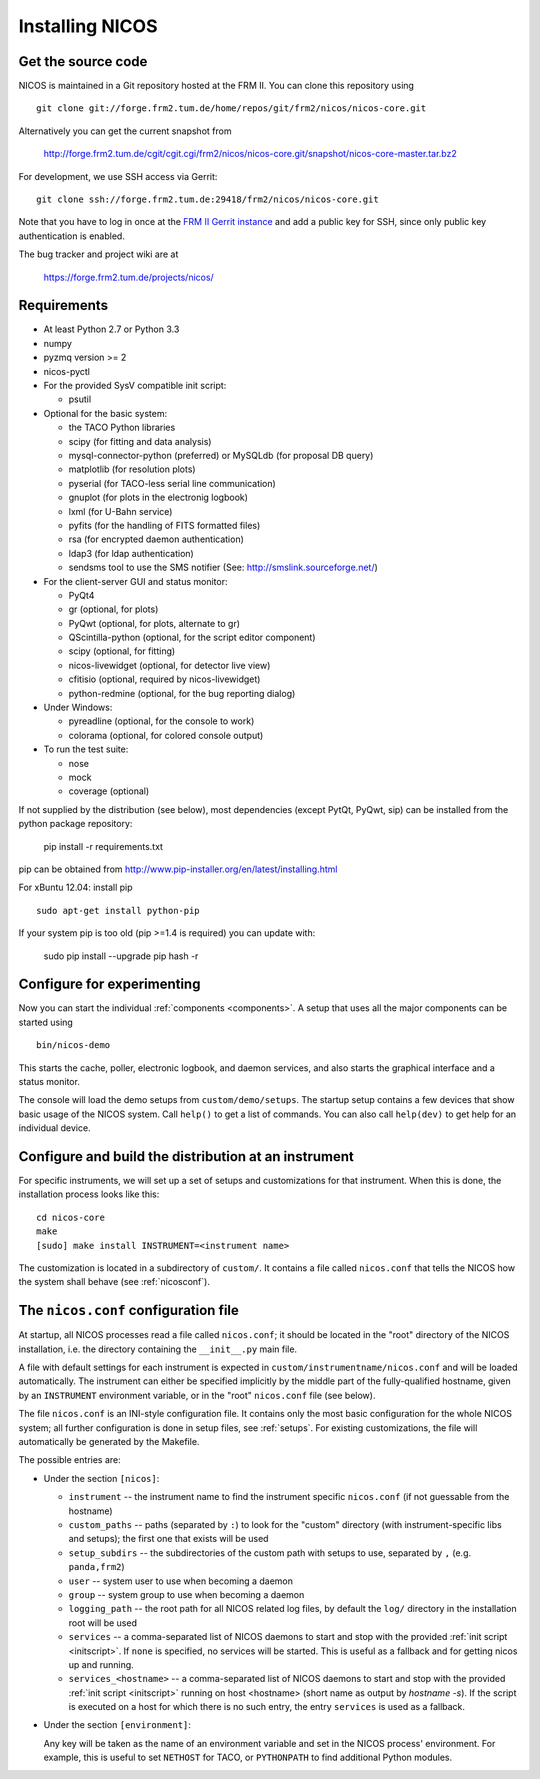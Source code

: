 Installing NICOS
================

Get the source code
-------------------

NICOS is maintained in a Git repository hosted at the FRM II.  You can clone
this repository using ::

  git clone git://forge.frm2.tum.de/home/repos/git/frm2/nicos/nicos-core.git

Alternatively you can get the current snapshot from

  http://forge.frm2.tum.de/cgit/cgit.cgi/frm2/nicos/nicos-core.git/snapshot/nicos-core-master.tar.bz2

For development, we use SSH access via Gerrit::

  git clone ssh://forge.frm2.tum.de:29418/frm2/nicos/nicos-core.git

Note that you have to log in once at the `FRM II Gerrit instance
<http://forge.frm2.tum.de/review/>`_ and add a public key for SSH, since only
public key authentication is enabled.

The bug tracker and project wiki are at

  https://forge.frm2.tum.de/projects/nicos/


.. _requirements:

Requirements
------------

* At least Python 2.7 or Python 3.3

* numpy

* pyzmq version >= 2
* nicos-pyctl

* For the provided SysV compatible init script:

  - psutil

* Optional for the basic system:

  - the TACO Python libraries
  - scipy (for fitting and data analysis)
  - mysql-connector-python (preferred) or MySQLdb (for proposal DB query)
  - matplotlib (for resolution plots)
  - pyserial (for TACO-less serial line communication)
  - gnuplot (for plots in the electronig logbook)
  - lxml (for U-Bahn service)
  - pyfits (for the handling of FITS formatted files)
  - rsa (for encrypted daemon authentication)
  - ldap3 (for ldap authentication)
  - sendsms tool to use the SMS notifier (See: http://smslink.sourceforge.net/)

* For the client-server GUI and status monitor:

  - PyQt4
  - gr (optional, for plots)
  - PyQwt (optional, for plots, alternate to gr)
  - QScintilla-python (optional, for the script editor component)
  - scipy (optional, for fitting)
  - nicos-livewidget (optional, for detector live view)
  - cfitisio (optional, required by nicos-livewidget)
  - python-redmine (optional, for the bug reporting dialog)

* Under Windows:

  - pyreadline (optional, for the console to work)
  - colorama (optional, for colored console output)

* To run the test suite:

  - nose
  - mock
  - coverage (optional)

If not supplied by the distribution (see below), most dependencies
(except PytQt, PyQwt, sip) can be installed from the
python package repository:

  pip install -r requirements.txt

pip can be obtained from http://www.pip-installer.org/en/latest/installing.html

For xBuntu 12.04: install pip ::

  sudo apt-get install python-pip

If your system pip is too old (pip >=1.4 is required) you can update with:

  sudo pip install --upgrade pip
  hash -r


Configure for experimenting
---------------------------

Now you can start the individual :ref:`components <components>`.  A setup that
uses all the major components can be started using ::

  bin/nicos-demo

This starts the cache, poller, electronic logbook, and daemon services, and also
starts the graphical interface and a status monitor.

The console will load the demo setups from ``custom/demo/setups``.  The startup
setup contains a few devices that show basic usage of the NICOS system.  Call
``help()`` to get a list of commands.  You can also call ``help(dev)`` to get
help for an individual device.

.. You can continue with :ref:`the first steps <firststeps>` from here.


Configure and build the distribution at an instrument
-----------------------------------------------------

.. XXX this needs to be changed!

For specific instruments, we will set up a set of setups and customizations for
that instrument.  When this is done, the installation process looks like this::

  cd nicos-core
  make
  [sudo] make install INSTRUMENT=<instrument name>


The customization is located in a subdirectory of ``custom/``.  It contains a
file called ``nicos.conf`` that tells the NICOS how the system shall behave (see
:ref:`nicosconf`).


.. _nicosconf:

The ``nicos.conf`` configuration file
-------------------------------------

At startup, all NICOS processes read a file called ``nicos.conf``; it should be
located in the "root" directory of the NICOS installation, i.e. the directory
containing the ``__init__.py`` main file.

A file with default settings for each instrument is expected in
``custom/instrumentname/nicos.conf`` and will be loaded automatically.  The
instrument can either be specified implicitly by the middle part of the
fully-qualified hostname, given by an ``INSTRUMENT`` environment variable, or in
the "root" ``nicos.conf`` file (see below).

The file ``nicos.conf`` is an INI-style configuration file.  It contains only
the most basic configuration for the whole NICOS system; all further
configuration is done in setup files, see :ref:`setups`.  For existing
customizations, the file will automatically be generated by the Makefile.

The possible entries are:

* Under the section ``[nicos]``:

  * ``instrument`` -- the instrument name to find the instrument specific
    ``nicos.conf`` (if not guessable from the hostname)
  * ``custom_paths`` -- paths (separated by ``:``) to look for the "custom"
    directory (with instrument-specific libs and setups); the first one that
    exists will be used
  * ``setup_subdirs`` -- the subdirectories of the custom path with setups to
    use, separated by ``,`` (e.g. ``panda,frm2``)
  * ``user`` -- system user to use when becoming a daemon
  * ``group`` -- system group to use when becoming a daemon
  * ``logging_path`` -- the root path for all NICOS related log files, by
    default the ``log/`` directory in the installation root will be used

  * ``services`` -- a comma-separated list of NICOS daemons to start and stop
    with the provided :ref:`init script <initscript>`. If ``none`` is specified,
    no services will be started. This is useful as a fallback and for getting
    nicos up and running.

  * ``services_<hostname>`` -- a comma-separated list of NICOS daemons to start
    and stop with the provided :ref:`init script <initscript>` running on host
    <hostname> (short name as output by `hostname -s`). If the script is executed
    on a host for which there is no such entry, the entry ``services`` is used as
    a fallback.

* Under the section ``[environment]``:

  Any key will be taken as the name of an environment variable and set in the
  NICOS process' environment.  For example, this is useful to set ``NETHOST``
  for TACO, or ``PYTHONPATH`` to find additional Python modules.
